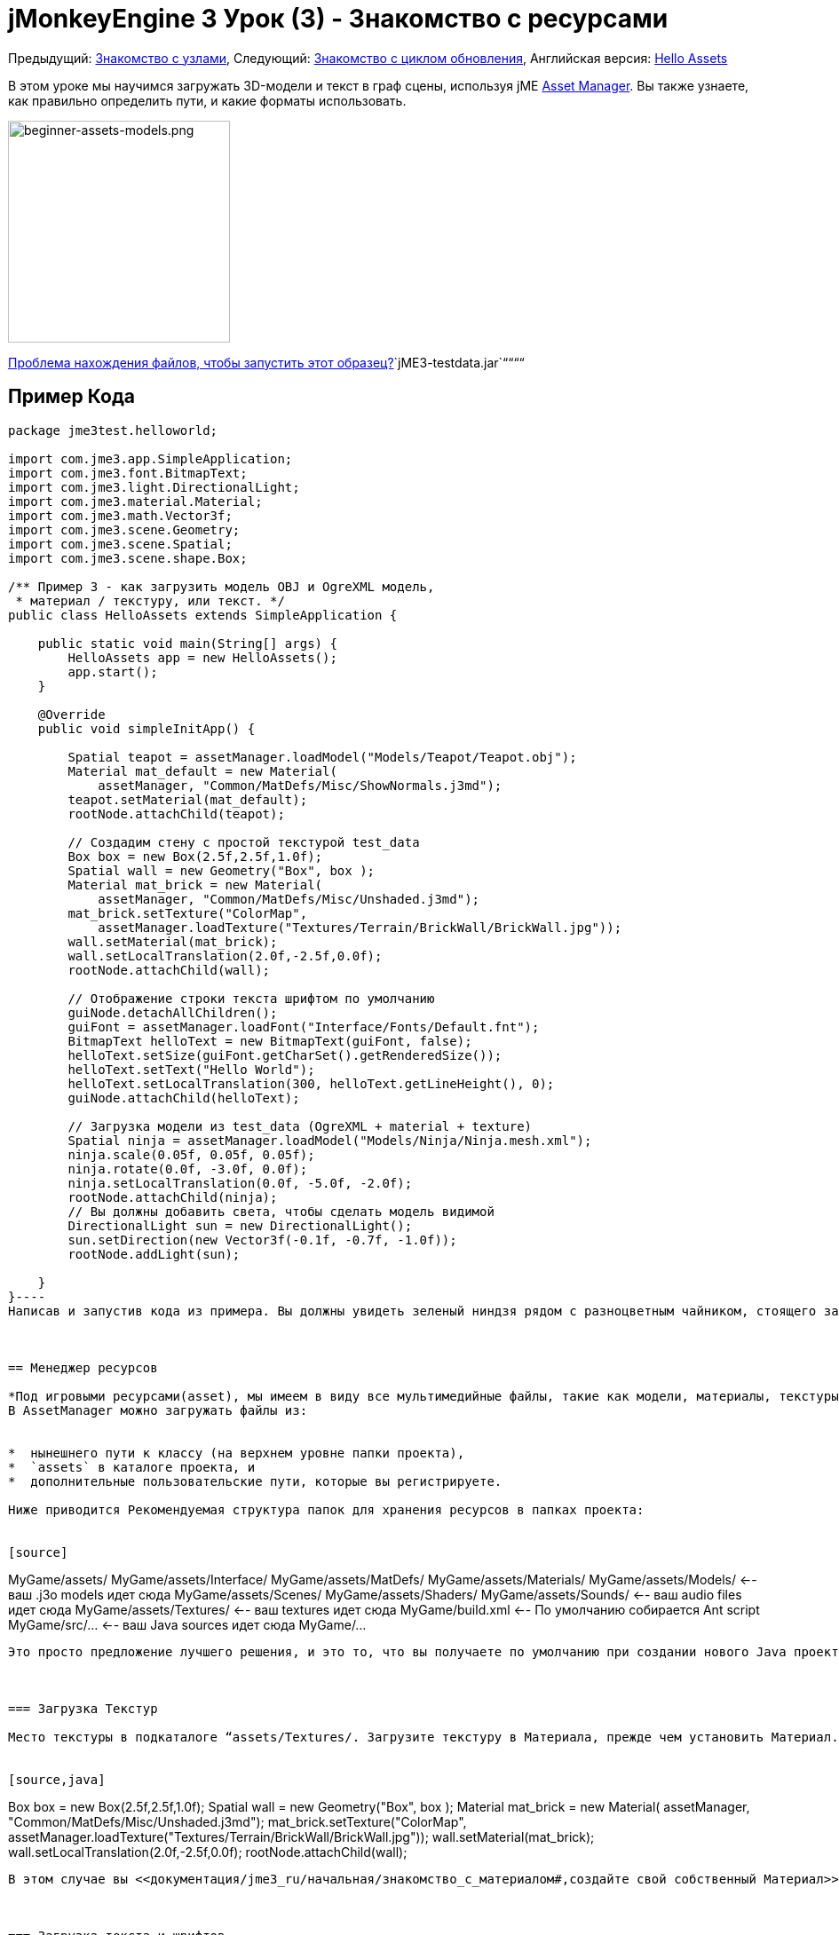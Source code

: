 

= jMonkeyEngine 3 Урок (3) - Знакомство с ресурсами

Предыдущий: <<документация/jme3_ru/начальная/знакомство_с_узлами#,Знакомство с узлами>>,
Следующий: <<документация/jme3_ru/начальная/знакомство_с_основным_циклом_обработки_событий#,Знакомство с циклом обновления>>,
Английская версия: <<jme3/beginner/hello_asset#,Hello Assets>>


В этом уроке мы научимся загружать 3D-модели и текст в граф сцены, используя jME <<jme3/advanced/asset_manager#,Asset Manager>>. Вы также узнаете, как правильно  определить пути, и какие форматы использовать.



image::jme3/beginner/beginner-assets-models.png[beginner-assets-models.png,with="320",height="250",align="center"]



<<sdk_ru/sample_code#,Проблема нахождения файлов, чтобы запустить этот образец?>>`jME3-testdata.jar`““““



== Пример Кода

[source,java]
----
package jme3test.helloworld;

import com.jme3.app.SimpleApplication;
import com.jme3.font.BitmapText;
import com.jme3.light.DirectionalLight;
import com.jme3.material.Material;
import com.jme3.math.Vector3f;
import com.jme3.scene.Geometry;
import com.jme3.scene.Spatial;
import com.jme3.scene.shape.Box;

/** Пример 3 - как загрузить модель OBJ и OgreXML модель, 
 * материал / текстуру, или текст. */
public class HelloAssets extends SimpleApplication {

    public static void main(String[] args) {
        HelloAssets app = new HelloAssets();
        app.start();
    }

    @Override
    public void simpleInitApp() {

        Spatial teapot = assetManager.loadModel("Models/Teapot/Teapot.obj");
        Material mat_default = new Material( 
            assetManager, "Common/MatDefs/Misc/ShowNormals.j3md");
        teapot.setMaterial(mat_default);
        rootNode.attachChild(teapot);

        // Создадим стену с простой текстурой test_data
        Box box = new Box(2.5f,2.5f,1.0f);
        Spatial wall = new Geometry("Box", box );
        Material mat_brick = new Material( 
            assetManager, "Common/MatDefs/Misc/Unshaded.j3md");
        mat_brick.setTexture("ColorMap", 
            assetManager.loadTexture("Textures/Terrain/BrickWall/BrickWall.jpg"));
        wall.setMaterial(mat_brick);
        wall.setLocalTranslation(2.0f,-2.5f,0.0f);
        rootNode.attachChild(wall);

        // Отображение строки текста шрифтом по умолчанию
        guiNode.detachAllChildren();
        guiFont = assetManager.loadFont("Interface/Fonts/Default.fnt");
        BitmapText helloText = new BitmapText(guiFont, false);
        helloText.setSize(guiFont.getCharSet().getRenderedSize());
        helloText.setText("Hello World");
        helloText.setLocalTranslation(300, helloText.getLineHeight(), 0);
        guiNode.attachChild(helloText);

        // Загрузка модели из test_data (OgreXML + material + texture)
        Spatial ninja = assetManager.loadModel("Models/Ninja/Ninja.mesh.xml");
        ninja.scale(0.05f, 0.05f, 0.05f);
        ninja.rotate(0.0f, -3.0f, 0.0f);
        ninja.setLocalTranslation(0.0f, -5.0f, -2.0f);
        rootNode.attachChild(ninja);
        // Вы должны добавить света, чтобы сделать модель видимой
        DirectionalLight sun = new DirectionalLight();
        sun.setDirection(new Vector3f(-0.1f, -0.7f, -1.0f));
        rootNode.addLight(sun);

    }
}----
Написав и запустив кода из примера. Вы должны увидеть зеленый ниндзя рядом с разноцветным чайником, стоящего за стеной. Текст на экране должен сказать “Hello World.



== Менеджер ресурсов

*Под игровыми ресурсами(asset), мы имеем в виду все мультимедийные файлы, такие как модели, материалы, текстуры, целые сцены, пользовательские шейдеры, музыку и звуковые файлы, и пользовательские шрифты.* JME3 поставляется с удобным объектом AssetManager, который помогает вам получить доступ к вашим ресурсам. 
В AssetManager можно загружать файлы из:


*  нынешнего пути к классу (на верхнем уровне папки проекта), 
*  `assets` в каталоге проекта, и
*  дополнительные пользовательские пути, которые вы регистрируете.

Ниже приводится Рекомендуемая структура папок для хранения ресурсов в папках проекта: 


[source]
----
MyGame/assets/               
MyGame/assets/Interface/
MyGame/assets/MatDefs/
MyGame/assets/Materials/
MyGame/assets/Models/       <-- ваш .j3o models идет сюда
MyGame/assets/Scenes/
MyGame/assets/Shaders/
MyGame/assets/Sounds/       <-- ваш audio files идет сюда
MyGame/assets/Textures/     <-- ваш textures идет сюда
MyGame/build.xml            <-- По умолчанию собирается Ant script
MyGame/src/...              <-- ваш Java sources идет сюда
MyGame/...
----
Это просто предложение лучшего решения, и это то, что вы получаете по умолчанию при создании нового Java проекта в jMokeyEngine <<документация/sdk_ru#,sdk_ru>>.  Технически вы можете сделать имя папки`assets` и имен подпапок какими хотите.



=== Загрузка Текстур

Место текстуры в подкаталоге “assets/Textures/. Загрузите текстуру в Материала, прежде чем установить Материал. В следующем примере кода в методе `simpleInitApp()` загружает пример простой модели на стену:


[source,java]
----
// Создать стену с простой текстурой от test_data
Box box = new Box(2.5f,2.5f,1.0f);
Spatial wall = new Geometry("Box", box );
Material mat_brick = new Material( 
    assetManager, "Common/MatDefs/Misc/Unshaded.j3md");
mat_brick.setTexture("ColorMap", 
    assetManager.loadTexture("Textures/Terrain/BrickWall/BrickWall.jpg"));
wall.setMaterial(mat_brick);
wall.setLocalTranslation(2.0f,-2.5f,0.0f);
rootNode.attachChild(wall);
----
В этом случае вы <<документация/jme3_ru/начальная/знакомство_с_материалом#,создайте свой собственный Материал>> и применить его к Геометрии. Ваш основной материал, и материал по умолчанию описывается (например “Unshaded.j3md), как показано в этом примере. 



=== Загрузка текста и шрифтов

Этот пример выводит на экран текст “Hello World в качестве шрифта по умолчанию в нижней части окна. Вы прикрепляете текст к “guiNode – это специальный узел для плоских (ортогональных) элементов дисплея. Вы отображаете текст, чтобы показать, очки, здоровья игрока и др.
Следующий пример кода находится в методе ` simpleInitApp () `.


[source,java]
----// Текста с шрифта отображается по умолчанию
guiNode.detachAllChildren();
guiFont = assetManager.loadFont("Interface/Fonts/Default.fnt");
BitmapText helloText = new BitmapText(guiFont, false);
helloText.setSize(guiFont.getCharSet().getRenderedSize());
helloText.setText("Hello World");
helloText.setLocalTranslation(300, helloText.getLineHeight(), 0);
guiNode.attachChild(helloText);
----
*Совет:* Удаляйте текст в guiNode путем отсоединения всех ее потомков.



=== Загрузка модели

Экспортируйте 3D-модели в формате OgreXML (.mesh.xml, .scene, .material, .skeleton.xml) и помещайте их в подкаталог `assets/Models/`. Следующий пример кода находится в методе ` simpleInitApp () `.


[source,java]
----
// Загрузка модели из test_data (OgreXML + material + texture)
Spatial ninja = assetManager.loadModel("Models/Ninja/Ninja.mesh.xml");
ninja.scale(0.05f, 0.05f, 0.05f);
ninja.rotate(0.0f, -3.0f, 0.0f);
ninja.setLocalTranslation(0.0f, -5.0f, -2.0f);
rootNode.attachChild(ninja);
// Необходимо добавить направленного света, чтобы сделать модель видимой!
DirectionalLight sun = new DirectionalLight();
sun.setDirection(new Vector3f(-0.1f, -0.7f, -1.0f).normalizeLocal());
rootNode.addLight(sun);
----
Обратите внимание, что вам не нужно, создавать Материал, если вы экспортировали модель с материалом. Запомните, что нужно добавлять источник света, как показано на рисунке, иначе материал (и вся модель) не видны!



=== Загрузка Ресурсов из Пользовательского Пути

Что делать, если ваша игра должна использовать файлы моделей, которых не входят в дистрибутив? Если файл не находится в папке по умолчанию (например папке assets), вы можете зарегистрировать пользовательский Locator и загрузить его из любого пути. 


Вот пример использования в ZipLocator зарегистрированного в файл `town.zip` в верхнем уровне папки вашего проекта


[source,java]
----
    assetManager.registerLocator("town.zip", ZipLocator.class);
    Spatial scene = assetManager.loadModel("main.scene");
    rootNode.attachChild(scene);
----
Вот HttpZipLocator он может загружать модели из ZIP-архивов:


[source,java]
----
    assetManager.registerLocator(
      "http://jmonkeyengine.googlecode.com/files/wildhouse.zip", 
      HttpZipLocator.class);
    Spatial scene = assetManager.loadModel("main.scene");
    rootNode.attachChild(scene);
----
JME3 предлагает ClasspathLocator, ZipLocator, FileLocator, HttpZipLocator, и UrlLocator (смотрите `com.jme3.asset.plugins`). 



== Создание Моделей и Сцен

Для создания 3D-моделей и сцен, вам нужен 3D Mesh Editor. Если у вас нет каких-либо инструментов, установить Blender и плагин OgreXML Exporter
Тогда вы сможете link:http://en.wikibooks.org/wiki/Blender_3D:_Noob_to_Pro/UV_Map_Basics[создать полностью текстурированные модели (например, Blender)] и экспортировать их в ваш проект.
Затем вы используете <<документация/sdk_ru#,sdk_ru>> to <<документация/sdk_ru/model_loader_and_viewer#,load models>>, <<документация/sdk_ru/blender#,convert models>>, и <<документация/sdk_ru/scene_composer#,create 3D scenes>> от них. 


*Пример:* Из Blender, экспортировать свои модели в виде Ogre XML сеток с материалами следующим образом:


.  Откройте меню File &gt; Export &gt; OgreXML Exporter что бы открыть диалоговое окно экспорта.
.  In the Export Materials field: Give the material the same name as the model. For example, the model `something.mesh.xml` goes with `something.material`, plus (optionally) `something.skeleton.xml` and some JPG texture files.
.  In the Export Meshes field: Select a subdirectory of your `assets/Models/` directory. E.g. `assets/Models/something/`.
.  Activate the following exporter settings: 
**  Copy Textures: YES
**  Rendering Materials: YES
**  Flip Axis: YES
**  Require Materials: YES
**  Skeleton name follows mesh: YES

.  Click export.


=== Модель Форматы Файлов

JME3 можете преобразовать и загрузить


*  Ogre XML models + materials, 
*  Ogre DotScenes, 
*  Wavefront OBJ + MTL models, 
*  .Blend файлы.

Метод `loadModel()` загружает файлы определенного формата при запуске вашего кода непосредственно из SDK. Однако если вы откомпилируете в исполняемый файл то по умолчанию в скрипт сборки, оригинальные модели файлов (XML, OBJ и т.д.) _не включены_. Это означает, когда вы запустите исполняемый файл вне SDK, при загрузке любых оригинальных моделей напрямую, вы получите следующее сообщение об ошибке:


[source]
----com.jme3.asset.DesktopAssetManager loadAsset
WARNING: Cannot locate resource: Models/Ninja/Ninja.mesh.xml
com.jme3.app.Application handleError
SEVERE: Uncaught exception thrown in Thread[LWJGL Renderer Thread,5,main]
java.lang.NullPointerException
----
Вы можете увидите, что загрузка *XML/OBJ/Blend файлов*  приемлема только на этапе разработки в SDK. Например, каждый раз, когда ваш дизайнер обновляет файлы в каталоге ресурсов, вы можете быстро просмотреть последнюю версию в вашей среде разработки.


Но для теста на качество сборки и для релиза, используйте исключительно *.j3o файлы* . J3o-это оптимизированный двоичный формат для jME3 приложений. Когда вы делаете QA test, или готовитесь к релизу, используйте <<документация/sdk_ru#,sdk_ru>> чтобы <<документация/sdk_ru/model_loader_and_viewer#,преобразовать>> все .obj/.scene/.xml/.blend файлы в .j3o файлы, обновите весь код, чтобы загружал .j3o файлы. Скрипт сборки по умолчанию автоматически упаковывает .j3o файлы в исполняемые файлы.


Откройте ваш JME3 проекта в jMonkeyEngine SDK.


.  Щелкните правой кнопкой мыши .Blend .OBJ, или .mesh.xml файла в окне Projects window, и выбрать “convert to JME3 binary. 
.  В .j3o файл появится рядом с .mesh.xml файлом и имеет то же имя.
.  Обновить все ваши `loadModel()` строки соответственно. Например: 
[source,java]
----Spatial ninja = assetManager.loadModel("Models/Ninja/Ninja.j3o");----

““



=== Загрузка Моделей и Сцен
[cols="2", options="header"]
|===

a| Задача? 
a| Решение! 

a| Загрузка модели с материалами 
a| Используйте менеджер ресурсов, метод `loadModel()` и прикрепите Spatial к rootNode. 
[source,java]
----Spatial elephant = assetManager.loadModel("Models/Elephant/Elephant.mesh.xml");
rootNode.attachChild(elephant);----
[source,java]
----Spatial elephant = assetManager.loadModel("Models/Elephant/Elephant.j3o");
rootNode.attachChild(elephant);----

a| Загрузить модель без материалов 
a| Если у вас есть модель без материалы, вы должны дать ей материал, чтобы сделать её видимой. 
[source,java]
----Spatial teapot = assetManager.loadModel("Models/Teapot/Teapot.j3o");
Material mat = new Material(assetManager, "Common/MatDefs/Misc/ShowNormals.j3md"); // материал по умолчанию
teapot.setMaterial(mat);
rootNode.attachChild(teapot);----

a| Загрузить сцену 
a| Загружайте сцену так же, как вы загружаете модели: 
[source,java]
----Spatial scene = assetManager.loadModel("Scenes/town/main.scene");
rootNode.attachChild(scene);----
[source,java]
----Spatial scene = assetManager.loadModel("Scenes/town/main.j3o");
rootNode.attachChild(scene);----

|===


== Упражнение - Как правильно загружать ресурсы

В качестве упражнения попробуем различные варианты загрузки сцены. Вы узнаете, как загрузить сцену непосредственно, из zip-файла.


.  link:http://jmonkeyengine.googlecode.com/svn/trunk/engine/town.zip[Скачать town.zip] образец сцены. 
.  (Дополнительно:) Распаковав town.zip вы увидеть структуру, содержащую Ogre dotScene: Вы получите папку с именем `town`. Она содержит файлы XML и текстуры, и файл с названием main.scene. (Это просто для вашей информации, вам не нужно ничего делать с ней.)
.  Место town.zip файл в корневом каталоге вашего JME3 проекта, например, так: 
[source]
----jMonkeyProjects/MyGameProject/assets/
jMonkeyProjects/MyGameProject/build.xml
jMonkeyProjects/MyGameProject/src/
jMonkeyProjects/MyGameProject/town.zip
...
----

Используйте следующий метод для загрузки модели из zip файла:


.  Проверьте ` town.zip ` в папке проекта.
.  Зарегистрируйте элемент zip файл в папке проекта: добавьте следующий код в `simpleInitApp() {`
[source,java]
----    assetManager.registerLocator("town.zip", ZipLocator.class);
    Spatial gameLevel = assetManager.loadModel("main.scene");
    gameLevel.setLocalTranslation(0, -5.2f, 0);
    gameLevel.setLocalScale(2);
    rootNode.attachChild(gameLevel);----
Теперь метод loadModel() ищет этот zip непосредственно для загрузки файлов. +
(Это значит, не нужно писать `loadModel(town.zip/main.scene)` или аналог!)


.  Очистить, откомпилировать и запустить проект. +
Теперь вы должны увидеть Ninja+стена+чайник, стоят в городе.

*Совет:* Если вы регистрируетесь новые элемент, убедитесь, что не получается каких-либо конфликтов имен файлов: Не называйте все сцены `main.scene` дайте каждой сцене уникальное имя.


Ранее в этом учебнике, вы загружали сцены и модели из паки ресурсов assets. Это наиболее распространенныq способом которым вы будете загружать сцены и модели. Ниже стандартная процедура:


.  Удалите код, который вы добавили в предыдущем упражнении.
.  Переместите распакованные `town/` в папку the `assets/Scenes/` папки проекта.
.  Добавьте следующий код в `simpleInitApp() {` 
[source,java]
----    Spatial gameLevel = assetManager.loadModel("Scenes/town/main.scene");
    gameLevel.setLocalTranslation(0, -5.2f, 0);
    gameLevel.setLocalScale(2);
    rootNode.attachChild(gameLevel);----
 Обратите внимание, что путь относительно `assets/…` папки.


.  Очистите, откомпилируйте и запустите проект. Опять же, вы должны увидеть Ninja+стена+чайник, стоящие в городе.

Здесь есть третий метод, который вы должны знать, это загрузка scene/model из .j3o файла:


.  Удалить код из предыдущего упражнения.
.  Если вы этого еще не сделали, откройте <<документация/sdk_ru#,sdk_ru>> и откройте проект, содержащий HelloAsset класс.
.  В окне проектов, перейдите к `assets/Scenes/town` папке. 
.  Щелкните правой кнопкой мыши `main.scene` и конвертировать сцену в двоичный: В jMonkeyPlatform создастся main.j3o файл.
.  Добавьте следующий код в `simpleInitApp() {`
[source,java]
----    Spatial gameLevel = assetManager.loadModel("Scenes/town/main.j3o");
    gameLevel.setLocalTranslation(0, -5.2f, 0);
    gameLevel.setLocalScale(2);
    rootNode.attachChild(gameLevel);----
 Опять же, обратите внимание, что путь относительно папки `assets/…`.


.  Очистить, откомпилировать и запустить проект. +
Опять же, вы должны увидеть Ninja+стены+чайнике, стоящем в городе.


== Вывод

Теперь вы знаете, как заполнить древо сцены статическими формами и моделями, и как строить сцены. Вы узнали, как загружать ресурсы с помощью `assetManager` и вы узнали где начало пути относительно папки проекта. A еще одна важная вещь которую вы узнали заключается в преобразовании модели .j3o формата для исполняемых файлов  JARs и т.д.


Давайте добавим немного экшена в сцену и изучим <<документация/jme3_ru/начальная/знакомство_с_основным_циклом_обработки_событий#,цикл обработки событий>>!

'''

*См. также:*


*  <<jme3/external/blender#,Окончательный урок по Blender import>>
*  link:http://www.jmonkeyengine.com/forum/index.php?topic=14418.0[Скриншоты большой загруженной модели]
*  link:http://www.youtube.com/user/aramakara[Видео-уроки по получению OgreXML в 3DS Max используя OgreMax]
*  Если вы хотите узнать, как загрузить звуки, см. <<документация/jme3_ru/начальная/знакомство_со_звуком#,Знакомство со Звуком>>
*  Если вы хотите узнать больше о загрузке текстур и материалов, см. <<документация/jme3_ru/начальная/знакомство_с_материалом#,Знакомство с Материалом>>
<tags><tag target="beginner" /><tag target="intro" /><tag target="documentation" /><tag target="lightnode" /><tag target="material" /><tag target="model" /><tag target="node" /><tag target="gui" /><tag target="hud" /><tag target="texture" /></tags>
